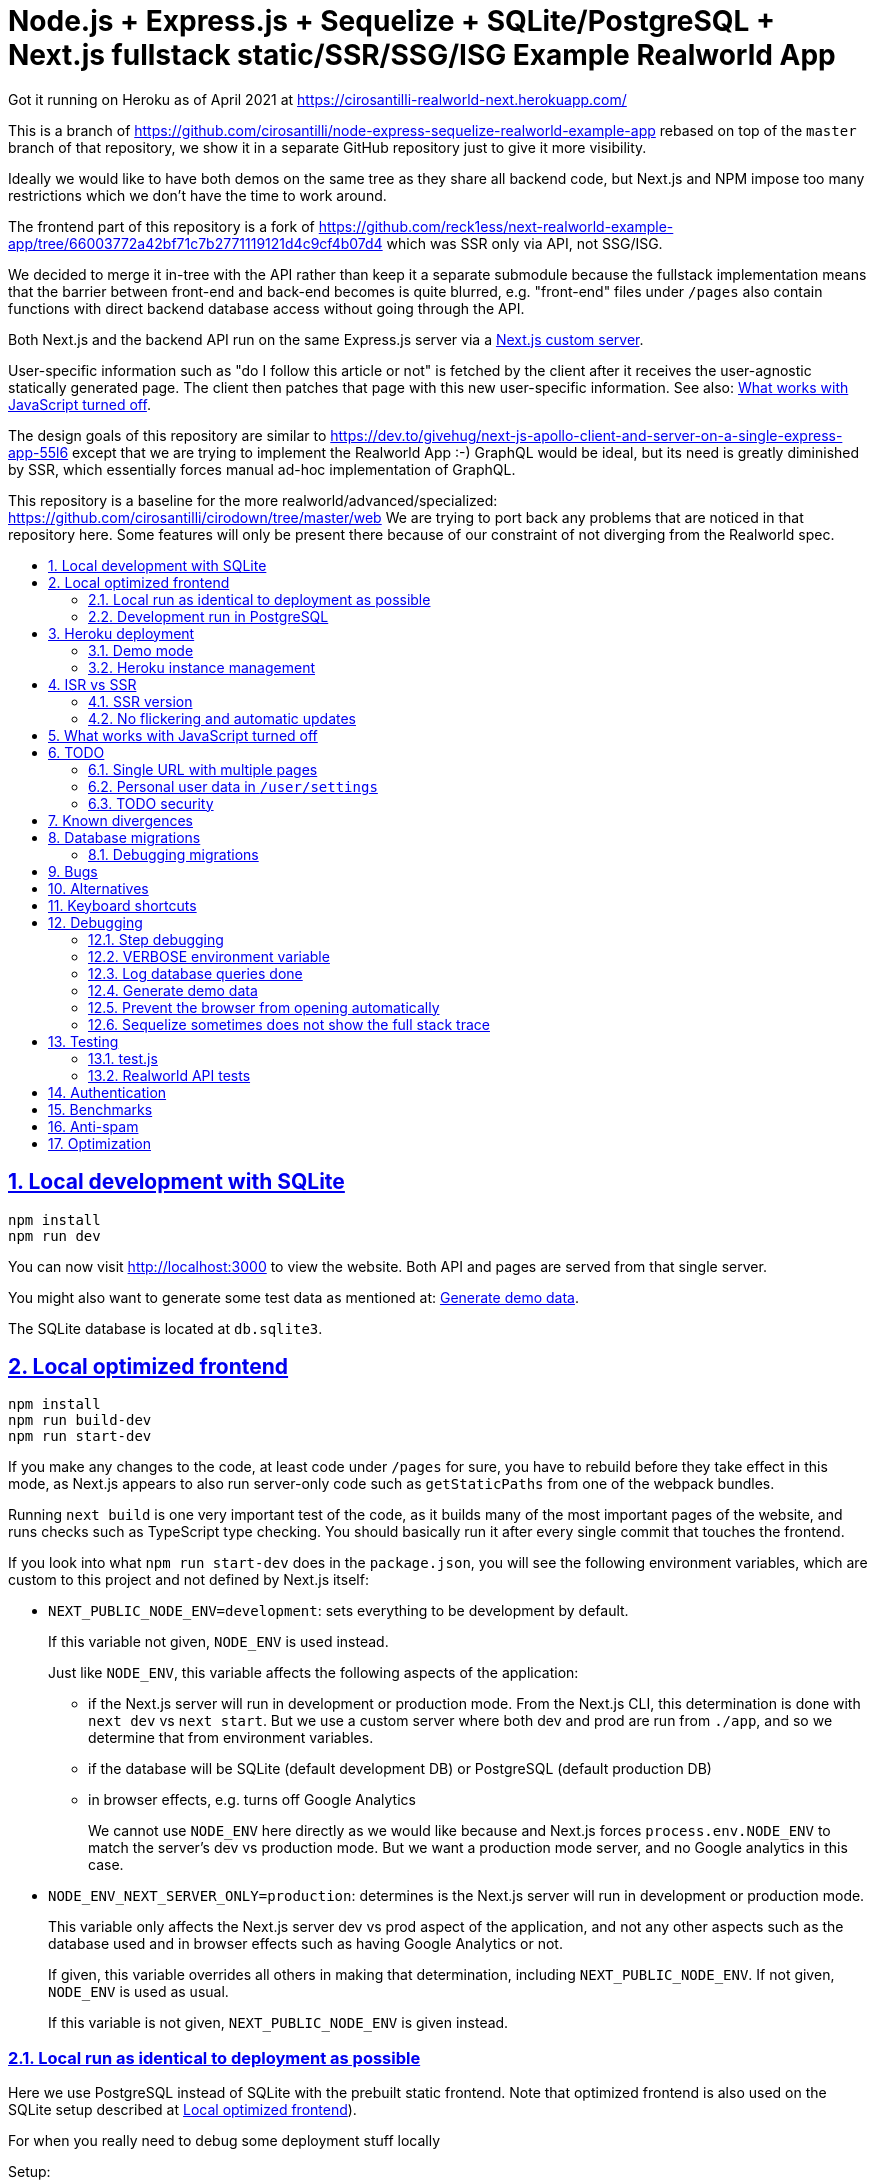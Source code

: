 = Node.js + Express.js + Sequelize + SQLite/PostgreSQL + Next.js fullstack static/SSR/SSG/ISG Example Realworld App
:idprefix:
:idseparator: -
:sectanchors:
:sectlinks:
:sectnumlevels: 6
:sectnums:
:toc: macro
:toclevels: 6
:toc-title:

Got it running on Heroku as of April 2021 at https://cirosantilli-realworld-next.herokuapp.com/

This is a branch of https://github.com/cirosantilli/node-express-sequelize-realworld-example-app rebased on top of the `master` branch of that repository, we show it in a separate GitHub repository just to give it more visibility.

Ideally we would like to have both demos on the same tree as they share all backend code, but Next.js and NPM impose too many restrictions which we don't have the time to work around.

The frontend part of this repository is a fork of https://github.com/reck1ess/next-realworld-example-app/tree/66003772a42bf71c7b2771119121d4c9cf4b07d4 which was SSR only via API, not SSG/ISG.

We decided to merge it in-tree with the API rather than keep it a separate submodule because the fullstack implementation means that the barrier between front-end and back-end becomes is quite blurred, e.g. "front-end" files under `/pages` also contain functions with direct backend database access without going through the API.

Both Next.js and the backend API run on the same Express.js server via a https://nextjs.org/docs/advanced-features/custom-server[Next.js custom server].

User-specific information such as "do I follow this article or not" is fetched by the client after it receives the user-agnostic statically generated page. The client then patches that page with this new user-specific information. See also: <<what-works-with-javascript-turned-off>>.

The design goals of this repository are similar to https://dev.to/givehug/next-js-apollo-client-and-server-on-a-single-express-app-55l6 except that we are trying to implement the Realworld App :-) GraphQL would be ideal, but its need is greatly diminished by SSR, which essentially forces manual ad-hoc implementation of GraphQL.

This repository is a baseline for the more realworld/advanced/specialized: https://github.com/cirosantilli/cirodown/tree/master/web We are trying to port back any problems that are noticed in that repository here. Some features will only be present there because of our constraint of not diverging from the Realworld spec.

toc::[]

== Local development with SQLite

....
npm install
npm run dev
....

You can now visit http://localhost:3000[] to view the website. Both API and pages are served from that single server.

You might also want to generate some test data as mentioned at: <<generate-demo-data>>.

The SQLite database is located at `db.sqlite3`.

== Local optimized frontend

....
npm install
npm run build-dev
npm run start-dev
....

If you make any changes to the code, at least code under `/pages` for sure, you have to rebuild before they take effect in this mode, as Next.js appears to also run server-only code such as `getStaticPaths` from one of the webpack bundles.

Running `next build` is one very important test of the code, as it builds many of the most important pages of the website, and runs checks such as TypeScript type checking. You should basically run it after every single commit that touches the frontend.

If you look into what `npm run start-dev` does in the `package.json`, you will see the following environment variables, which are custom to this project and not defined by Next.js itself:

* `NEXT_PUBLIC_NODE_ENV=development`: sets everything to be development by default.
+
If this variable not given, `NODE_ENV` is used instead.
+
Just like `NODE_ENV`, this variable affects the following aspects of the application:
+
** if the Next.js server will run in development or production mode. From the Next.js CLI, this determination is done with `next dev` vs `next start`. But we use a custom server where both dev and prod are run from `./app`, and so we determine that from environment variables.
** if the database will be SQLite (default development DB) or PostgreSQL (default production DB)
** in browser effects, e.g. turns off Google Analytics
+
We cannot use `NODE_ENV` here directly as we would like because and Next.js forces `process.env.NODE_ENV` to match the server's dev vs production mode. But we want a production mode server, and no Google analytics in this case.
* `NODE_ENV_NEXT_SERVER_ONLY=production`: determines is the Next.js server will run in development or production mode.
+
This variable only affects the Next.js server dev vs prod aspect of the application, and not any other aspects such as the database used and in browser effects such as having Google Analytics or not.
+
If given, this variable overrides all others in making that determination, including `NEXT_PUBLIC_NODE_ENV`. If not given, `NODE_ENV` is used as usual.
+
If this variable is not given, `NEXT_PUBLIC_NODE_ENV` is given instead.

=== Local run as identical to deployment as possible

Here we use PostgreSQL instead of SQLite with the prebuilt static frontend. Note that optimized frontend is also used on the SQLite setup described at <<local-optimized-frontend>>).

For when you really need to debug some deployment stuff locally

Setup:

....
sudo apt install postgresql

# Become able to run psql command without sudo.
sudo -u postgres createuser -s "$(whoami)"
createdb "$(whoami)"

createdb realworld_next
psql -c "CREATE ROLE realworld_next_user with login password 'a'"
psql -c 'GRANT ALL PRIVILEGES ON DATABASE realworld_next TO realworld_next_user'
echo "SECRET=$(tr -dc A-Za-z0-9 </dev/urandom | head -c 256)" >> .env
....

Run:

....
npm run build-prod
npm run start-prod
....

then visit the running website at: http://localhost:3000/

To <<generate-demo-data>> for this instance run:

....
npm run seed-prod
....

=== Development run in PostgreSQL

If you want to debug a PostgreSQL specific issue interactively on the browser, you can run a development Next.js server on PostgreSQL.

This is similar to <<local-run-as-identical-to-deployment-as-possible>>, but running the development server is more convenient for development as you won't have to `npmr run build-prod` on every frontend change.

First setup the PostgreSQL database as in <<local-run-as-identical-to-deployment-as-possible>>.

Then start the server with:

....
npm run dev-pg
....

To run other database related commands on PostgreSQL you can export the `REALWORLD_PG=true` environment variable manually as in:

....
REALWORLD_PG=true ./bin/sync-db.js
REALWORLD_PG=true ./bin/generate-demo-data.js
....

If you need to inspect the database manually you can use:

....
psql realworld_next
....

== Heroku deployment

The setup is analogous to: https://github.com/cirosantilli/node-express-sequelize-realworld-example-app#heroku-deployment but instead of `heroku git:remote -a cirosantilli-realworld-express` you should use:

....
git remote add heroku-next https://git.heroku.com/cirosantilli-realworld-next.git
./heroku.sh config:set --app cirosantilli-realworld-next NEXT_PUBLIC_DEMO=true addons:create heroku-postgresql:hobby-dev
./heroku.sh config:set --app cirosantilli-realworld-next DISABLE_ESLINT_PLUGIN=true
./heroku.sh config:set --app cirosantilli-realworld-next NPM_CONFIG_PRODUCTION=true YARN_PRODUCTION=true
./heroku.sh config:set --app cirosantilli-realworld-next SECRET="$(tr -dc A-Za-z0-9 </dev/urandom | head -c 256)"
# Optional. If set, enables demo mode. We must use the NEXT_PUBLIC_* prefix for the variable name,
# otherwise it is not visible in the page renders.
./heroku.sh config:set --app cirosantilli-realworld-next NEXT_PUBLIC_DEMO=true
....

This is done because this repository is normally developed as a branch of that one, which would lead to a conflicting name for the branch `heroku`.

You then have to add `--app cirosantilli-realworld-next` to any raw `heroku` commands to allow Heroku to differentiate between them, e.g.:

....
./heroku.sh run --app cirosantilli-realworld-next bash
....

for which we have the helper:

....
./heroku.sh run bash
....

e.g. to delete, recreate and reseed the database:

....
./heroku.sh run bin/generate-demo-data.js --force-production
....

We are not sure if Next.js ISR can be deployed reliably due to the ephemeral filesystem such as those in Heroku...: https://stackoverflow.com/questions/67684780/how-to-set-where-the-prerendered-html-of-new-pages-generated-at-runtime-is-store but it has worked so far.

=== Demo mode

Activated with `NEXT_PUBLID_DEMO=true` or:

....
npm run dev-demo
....

This has the following effects:

* block posts with tags given at `blacklistTags` of `config.js` The initial motivation for this was to block automated "Cypress Automation" spam that is likely setup by some bastard on all published implementations via the backend, example: https://archive.ph/wip/n4Jlx[], and might be taking up a good part of our Heroku dynos, to be confirmed.
+
We've logged their IP as 31.183.168.37, let's see if it changes with time. That IP is from Poland, which is consistent with Google Analytics results, which are overwhelmingly from Poland, suggesting a bot within that country, which also does GET on the web UI.
* whenever a new object is created, such as article, comment or user, if we already have 1000 objects of that type, delete the oldest object of that type, so as to keep the database size limited. TODO implement for Tags, Follows and Likes.
* "Source code for this website" banner on top with link to this repository
* clearer tags input message "Press Enter, Tab or Comma to add a tag"

=== Heroku instance management

Get a PostgreSQL shell:

....
./heroku.sh psql
....

or run a one-off Postgres query:

....
./heroku.sh psql -c 'SELECT * FROM "User"'
....

DELETE ALL DATA IN THE DATABASE and <<generate-demo-data>> inside Heroku:

....
./heroku.sh run bash
....

and then run in that shell:

....
bin/generate-demo-data.js --force-production
....

or you can do it in one go with:

....
./heroku.sh run bin/generate-demo-data.js --force-production
....

We have to run `heroku run bash` instead of `heroku ps:exec` because the second command does not set `DATABASE_URL`:

* https://stackoverflow.com/questions/62502951/heroku-env-variables-database-url-and-port-not-showing-in-dyno-heroku-psexec/68050303#68050303
* https://stackoverflow.com/questions/48119289/how-to-get-environment-variables-in-live-heroku-dyno/64951959#64951959
* https://www.reddit.com/r/rails/comments/ejljxj/how_to_seed_a_postgres_production_database_on/

Edit a file in Heroku to debug that you are trying to run manually, e.g. by adding print commands, uses https://github.com/hakash/termit[] minimal https://en.wikipedia.org/wiki/GNU_nano[nano]-like text editor:

....
./heroku.sh ps:exec
termit app.js
....

== ISR vs SSR

ISR is an optimization that aims to:

* reduce load times
* reduce server load

Like all optimizations, it makes things more complex, so you really have to benchmark things to see if you need them.

As mentioned at: <<ssr-version>>, this is one of the main goals of this website.

The main complexity increase of ISR is that you have to worry about React `usEffect` chains of events after the initial page load, which can be very hard to debug.

With ISR, we want article contents and user pages to load instantly from a prerendered cache, as if the user were logged out.

Only after that will login-specific details be filled in by client JavaScript requests to the backend API, e.g. "have I starred/favorited this article or not".

This could lead to amazing article text loading performance, since this is the same for all users and can be efficiently cached.

The downside of that is that the user could see a two stage approach which is annoying, especially if there is no clear indication (first download, then wait, then if updates with personal details). This could be made even better by caching things client side, and `userSWR` which we already using likely makes that transparent, so there is hope. Even more amazing would be if it could cache across requests, e.g. from index page to an article! One day, one day, maybe with GraphQL.

Another big ISR limitation is that you can't force a one-off immediate page update after the user edits a post, a manual refresh is generally needed: https://github.com/vercel/next.js/discussions/25677[]. However, this is not noticeable in this website, because in order to show login-specific information, we are already re-fetching the data from the API after every single request, so after a moment it gets updated to the latest version.

Our organizational principle is that all logged-in API data will be fetched from the toplevel element of each page. It will have the exact same form as the static rendering props, which come directly from the database during build rather than indirectly the API.

This data will correspond exactly to the static prerendered data, but with the user logged in. It will then simply replace the static rendered logged out version, and trigger a re-render.

This approach feels simple enough that it could even be automated in a framework manner. One day, one day.

It is true that the pass-down approach goes a bit against the philosophy of `useSWR`, but there isn't much we can do, e.g. `/` fetches all articles with `/api/articles`, and determines favorite states of multiple posts. Therefore, we if hardcoded `useSWR` for the article under `FavoriteArticleButton`, that would fetch the states from each article separately `/api/articles/[slug]`. We want that to happen on single article inspection however.

=== SSR version

We are slowly building an SSR version of the website under the `/ssr` prefix. E.g. `/ssr` will be a SSR version of the ISR at `/`, `/ssr/login` of `/login`, and so on.

The most noticeable thing in SSR is if you open the DevTools that there are no `GET` requests to the `/api` after the page loads, except where we are forced to do them by the terrible design of Realworld not having separate URLs for pagination and some tabs.

You will also never see the loading spinner. The page will just load all at once in one go.

This will allows us to very directly compare if there are any noticeable user experience differences.

TODO It would also be amazing to test server overload with this, but that is harder. One day.

=== No flickering and automatic updates

Our general ISR philosophy is: the only flickering or automatic page update allowed is from loading spinner to the final data.

New data can only ever happen if the user presses F5.

We do have one exception though: the front page, as it would be too confusing for users to not see their newly created post there. An update might happen on that page therefore.

This is the kind of thing that suggests that SSR is generally what you want for index/find pages.

== What works with JavaScript turned off

Due to ISR/SSR, <<single-url-with-multiple-pages,all pages of the website that have distinct URLs>>, which includes e.g. articles and profiles but not "Your Feed" vs "Global Feed, look exactly the same with and without JavaScript for a logged out user.

For the pages without distinct URLs, we don't know how to do this, the only way we can do it is by fetching the API with JavaScript.

SSR would require `<a href` elements to send custom headers, so that URLs won't be changed, which is impossible:

* https://stackoverflow.com/questions/15835783/adding-http-request-header-to-a-a-href-link
* https://stackoverflow.com/questions/374885/can-i-change-the-headers-of-the-http-request-sent-by-the-browser
* https://softwareengineering.stackexchange.com/questions/250602/why-doesnt-the-html-dom-specification-allow-hyperlinks-to-set-an-accept-header

SSG would, in addition to the previous, require specific Next.js support for the above.

You can turn JavaScript off easily on Chromium with this extension: https://github.com/maximelebreton/quick-javascript-switcher which adds the shortcut Alt + Shift + Q to toggle JavaScript.

== TODO

=== Single URL with multiple pages

We don't know how to have multiple pages under a single URL in Next.js nicely. This is needed for tab navigation e.g. under `/` "Your Feed" vs "Global Feed" vs tag search, and for pagination:

* https://stackoverflow.com/questions/62628685/static-pagination-in-nextjs
* https://stackoverflow.com/questions/65471275/material-ui-tabs-with-nextjs

Such "multi page with a single URL" website design makes it impossible to access such pages without JavaScript, which is one of the main points of Next.js for.

Our implementation works around this by just fetching from the API and rendering, like a regular non-Next React app would, and this is the only way we know how to do it.

We do however render the default view of each page in a way that will work without JavaScript, e.g. the default page 0 of the global index. But then if you try and e.g. click the pagination buttons they won't do anything.

Global discussion at: https://github.com/gothinkster/realworld/issues/691

=== Personal user data in `/user/settings`

`reck1ess` was using a mixture of SSR and client side redirects.

If you tried to access `/user/settings` directly e.g. by pasting it on the browser, it would redirect you to home even if you were logged in, and the server showed an error message:

....
Error: No router instance found.
You should only use "next/router" inside the client side of your app.
....

We patched to avoid that.

However, we are still currently just using data from the `localStorage`. This is bad because if the user changes details on another device, the data will be stale.

Also this is a very specific case of personal user data, so it doesn't reflect the more general case of data that is not in `localStorage`.

Instead, we should handle `/user/settings` from Next.js server side, notably check JWT token there and 401 if not logged in.

=== TODO security

Use a markdown sanitizer, the `marked` library `sanitize` option was deprecated.

== Known divergences

We aim to make this website look exactly like https://github.com/gothinkster/angular-realworld-example-app/tree/9e8c49514ee874e5e0bbfe53ffdba7d2fd0af36f pixel by pixel which we call "our reference implementation, and have the exact same DOM tree as much as possible, although that is hard because Angular adds a gazillion of fake nodes to the DOM it seems.

We test this by running this front/backend, and then also running angular in another browser tab. We then switch between browser tabs quickly back and forth which allows us to see even very small divergences on the UI.

Some known divergences:

* reference shows "Your Feed" for logged out user, click leads to login. This just feels wrong, not done anywhere else.
* https://github.com/gothinkster/angular-realworld-example-app/issues/202 "No articles are here... yet" clearly broken on Angular
* `reck1ess` had implmented pagination really well with limits and previous/first/next/last, it would be a shame to revert that: https://github.com/gothinkster/realworld/issues/684

Error messages due to API failures are too inconsistent across implementations to determine what is the correct behaviour, e.g. if you patch:

....
--- a/api/articles.js
+++ b/api/articles.js
@@ -104,6 +104,7 @@ router.get('/', auth.optional, async function(req, res, next) {

 router.get('/feed', auth.required, async function(req, res, next) {
   try {
+    asdf
     let limit = 20
     let offset = 0
     if (typeof req.query.limit !== 'undefined') {
....

* reference: shows "Loading articles..." forever, does not inform user about error
* https://github.com/gothinkster/react-redux-realworld-example-app just throws an exception

== Database migrations

Database migrations are illustrated under link:[migrations].

Any pending migrations are done automatically during deployment as part of `npm run build`, more precisely they are run from link:[bin/sync-db.js].

We also have a custom setup where, if the database is not initialized, we first:

* just creates the database from the latest model descriptions
* manually fill in the `SequelizeMeta` migration tracking table with all available migrations to tell sequelize that all migrations have been done up to this point

This is something that should be merged into sequelize itself, or at least asked on Stack Overflow, but lazy now.

=== Debugging migrations

If a migration appears wrong, a good way to retry it after modifying the file under `migrations` is this oneliner:

....
git add migrations && git commit -an && git checkout HEAD~ && bin/generate-demo-data.js && git checkout - && ./bin/sync-db.js
....

== Bugs

https://github.com/reck1ess/next-realworld-example-app[] has several UI bugs/missing functionality, some notable ones:

* https://github.com/reck1ess/next-realworld-example-app/issues/22 Your Feed not working. We fixed it at d98637bb10af2bb111f0f2a6ccc72c1de6c8f351.

The implementation of `reck1ess/next-realworld-example-app` felt a bit quirky in a few senses:

* usage of `useSWR` even for data that can be already pre-rendered by Next.js such are articles. Presumably this is to give some kind of pool based realtime support? Or maybe it is just part of a workaround for the problem described at <<single-url-with-multiple-pages>>. But that is not what other implementations do, and neither should we. We don't want data to update by surprise under a user's feet.
* uses custom https://github.com/emotion-js/emotion[emotion-js] CSS in addition to the global http://demo.productionready.io/main.css[], which is also required since not everything was migrated to emotion.
+
We later completely removed motion from this repository.
+
And also has a global `style.css`.
+
While this is good to illustrate that library, it also means that a lot of reimplementation is needed, and it is hard to be accurate at times.
+
And if it were to use emotion, it should be emotion only, without the global CSS. Instead, that repo uses both, sometimes specifying the same CSS multiple times in two ways.
+
It is also very annoying that they used separated defined components rather than in-tree emotion CSS which can be done as:
+
....
<div css={css`
  font-weight: 300;
`}>
....
+
which leads to a much easier to read DOM tree, and less identifiers flying everywhere.
+
It must be said that the port to emotion was made in a way that closely mimicks the original class/CSS structure. But still, it is just too much work, and mistakes popped up inevitably.

These are all points that we have or would like to address in this fork.

== Alternatives

* https://github.com/lifeiscontent/realworld[]: Rails backend is a downside, as it adds another language to the mix besides JavaScript. But it has graphql, which is really really awesome technology.

== Keyboard shortcuts

Ctrl + Enter submits articles.

== Debugging

=== Step debugging

For the backend, add `debugger;` to the point of interest, and run as:

....
npm run back-inspect
....

On the debugger, do a `c` to continue so that the server will start running (impossible to skip automatically: https://stackoverflow.com/questions/16420374/how-to-disable-in-the-node-debugger-break-on-first-line[]), and then trigger your event of interest from the browser:

....
npm run front
....

=== VERBOSE environment variable

If you run as:

....
VERBOSE=1 npm run dev
....

this enables the following extra logs:

* a log line for every request done

=== Log database queries done

....
DEBUG='sequelize:sql:*' npm run start-prod
....

=== Generate demo data

Note that this will first erase any data present in the database:

....
./bin/generate-demo-data.js
....

You can then login with users such as:

* `user0@mail.com`
* `user1@mail.com`

and password `asdf`.

Test data size can be configured with CLI parameters, e.g.:

....
./bin/generate-demo-data.js --n-users 5 --n-articles-per-user 8 --n-follows-per-user 3
....

=== Prevent the browser from opening automatically

In case you've broken things so bad that the very first GET blows up the website and further requests don't respond https://stackoverflow.com/questions/61927814/how-to-disable-open-browser-in-cra

....
BROWSER=none npm run dev
....

This gives you time to setup e.g. Network recording in Chrome Developer Tools to be able to understand what is going on.

=== Sequelize sometimes does not show the full stack trace

This is a big problem during development, not sure how to solve it: https://github.com/sequelize/sequelize/issues/8199#issuecomment-863943835

== Testing

When running:

....
NODE_ENV=test npm run dev
....

the server runs on a temporary in-memory database.

=== test.js

Oour tests are all located inside link:test.js[].

They can be run with:

....
npm test
....

Run just a single test:

....
npm test -- -g 'substring of test title'
....

Show all queries done in the tests:

....
DEBUG='sequelize:sql:*' npm test
....

To run those tests on PostgreSQL intead, first setup as in <<local-run-as-identical-to-deployment-as-possible>>, and then 

....
NODE_ENV=production DATABASE_URL='postgres://realworld_next_user:a@localhost:5432/realworld_next' npm test
....

The tests include two broad classes of tests:

* API tests: launch the server on a random port, and run API commands, thus testing the entire backend. These are similar to the <<realworld-api-tests>>, but don't require postman JSON insanity, and start and close a clean server for every single test
* smaller unit tests that only call certain functions directly
* TODO: frontend tests: https://github.com/cirosantilli/node-express-sequelize-nextjs-realworld-example-app/issues/11

=== Realworld API tests

These tests are part of https://github.com/gothinkster/realworld which we track here as a submodule.

Test test method uses Postman, but we feel that it is not a very good way to do the testing, as it uses JSON formats everywhere with embedded JavaScript, presumably to be edited in some dedicated editor like Jupyter does. It would be much better to just have a pure JavaScript setup instead.

They test the JSON REST API without the frontend.

First start the backend server in a terminal:

....
npm run back-test
....

`npm run back-test` will make our server use a clean one-off in-memory database instead of using the default in-disk development `./db.sqlite3` as done for `npm run back`.

Then on another terminal:

....
npm run test-api
....

Run a single test called `Register` instead:

....
npm run test-api -- --folder Register
....

TODO: many tests depend on previous steps, notably register. But we weren't able to make it run just given specific tests e.g. with:

....
npmr test-api -- --folder 'Register' --folder 'Login and Remember Token' --folder 'Create Article'
....

only the last `--folder` is used. Some threads say that multiple ones can be used in newer Newman, but even after updating it to latest v5 we couldn't get it to work: 

* https://stackoverflow.com/questions/60057009/how-to-run-single-request-from-the-collection-in-newman
* https://stackoverflow.com/questions/52519415/how-to-read-two-folder-with-newman

== Authentication

As specified by Realworld, we use JWT authentication.

This can happen in two ways:

* `Authentication` header ("standard JWT"): sent to the API routes. Immune to XSS. Stored in https://developer.mozilla.org/en-US/docs/Web/API/Window/localStorage[window.localStorage]. Requires JavaScript.
* a cookie that contains a copy of the JWT, used only on safe HTTP methods, notably GET.
+
The goal of the cookie auth is allow true SSR, and reduce complexity (`useEffect` debugging hell). This way, on every page load Next.js immediately sees that the user is logged in, and `getServerSideProps` is able to return the appropriate page rendered for that specific user by reading the cookie in the request headers. Note that is not possible in ISR.

Because cookies are used exclusively for safe methods, we don't need to worry about implementing the https://security.stackexchange.com/questions/8264/why-is-the-same-origin-policy-so-important/72569#72569[synchronizer token pattern].

Currently the login page requires JavaScript, so you can only login with JavaScript. But at some point we could enable a non-JavaScript method for that login, which would allow users to view logged-in-only pages too without JavaScript. They just won't be able to use any non-safe methods. But meh, non-JavaScript is for bots.

== Benchmarks

Methodology:

* time after click event https://stackoverflow.com/questions/67750849/how-to-filter-by-event-type-in-chrome-devtools-profile-tab-e-g-to-see-mouse-cli/67750850#67750850 up until new page renders, not considering any images on the new page, just text
* caches warmed by clicking all pages involved just before the experiment
* hardware: Lenovo ThinkPad P51
* browser: Chromium 91

== Anti-spam

That website has no signup verification mechanism, users can just spam it at will via API.

However, until someone decides to spam nonstop 24/7 to the point of actually preventing other users from viewing their own posts, it doesn't matter that much. Remember that in <<demo-mode>> we limit the ammount of articles and comments, so unless we implement further restrictions, a spammer could easily replace all data with their own.

Some things we could do include:

* log IPs. Started doing that at https://github.com/cirosantilli/node-express-sequelize-nextjs-realworld-example-app/commit/f2ee0bea8c081fbd6bb42052a15ed55f3909ab3f on account creation. The only way to check IPs currently is through direct database access on:
+
....
./heroku.sh psql
....
+
e.g.:
+
....
./heroku.sh psql -c 'SELECT username, email, ip, "createdAt" FROM "User" WHERE ip IS NOT NULL ORDER BY ip ASC, "createdAt" ASC'
....
+
Of course, IP checks can be overcome with Tor, and blocking IPs is really messy because you can take down entire institutions.
* captcha for signup. Captcha for post creation would be too annoying. This would immediatly block any bots, but not manual spammers.
+
hcapcha looks decent: https://docs.hcaptcha.com/[]. We have to make a request from our server to theirs to verify user login.
* limit number of articles and comments per user. So spammers would need to create new accounts, and therefore redo captchas. 25 posts per account feels like enough.

Some spam events:

* 2021-12-22 https://archive.ph/EVcUw spammed a bunch of pro Chinese government messages, see also: https://github.com/cirosantilli/china-dictatorship and https://cirosantilli.com/china-dictatorship/backlinks
+
Did a bit of updating with `./heroku.sh psql`:
+
....
./heroku.sh psql -c "UPDATE \"Tag\" SET name = REPLACE(name, '', '六四事件法轮功新疆再教育營')"
....

== Optimization

Implementing something something without any efficiency considerations is one thing.

Implementing it with efficiency is another.

We tried a bit to achieve the following, TODOing where we know we failed:

* minimize API calls to the minimum. It can be easy to make multiple unecessary API calls with React if don't have a clue what you are doing, especially while waiting to decide if we are logged in or not, which must be done from `useEffect`: https://stackoverflow.com/questions/54819721/next-js-access-localstorage-before-rendering-page/68136224#68136224[]. We often have to differentiate between: "we are logged off" and "we don't know our logged in status yet". 
* minimize database calls, notably use single JOINs wherever possible, especially on the index page where lots of articles are brought in. This is hard in part due to the inflexibility of sequelize, some notes at: https://github.com/cirosantilli/node-express-sequelize-nextjs-realworld-example-app/issues/5
